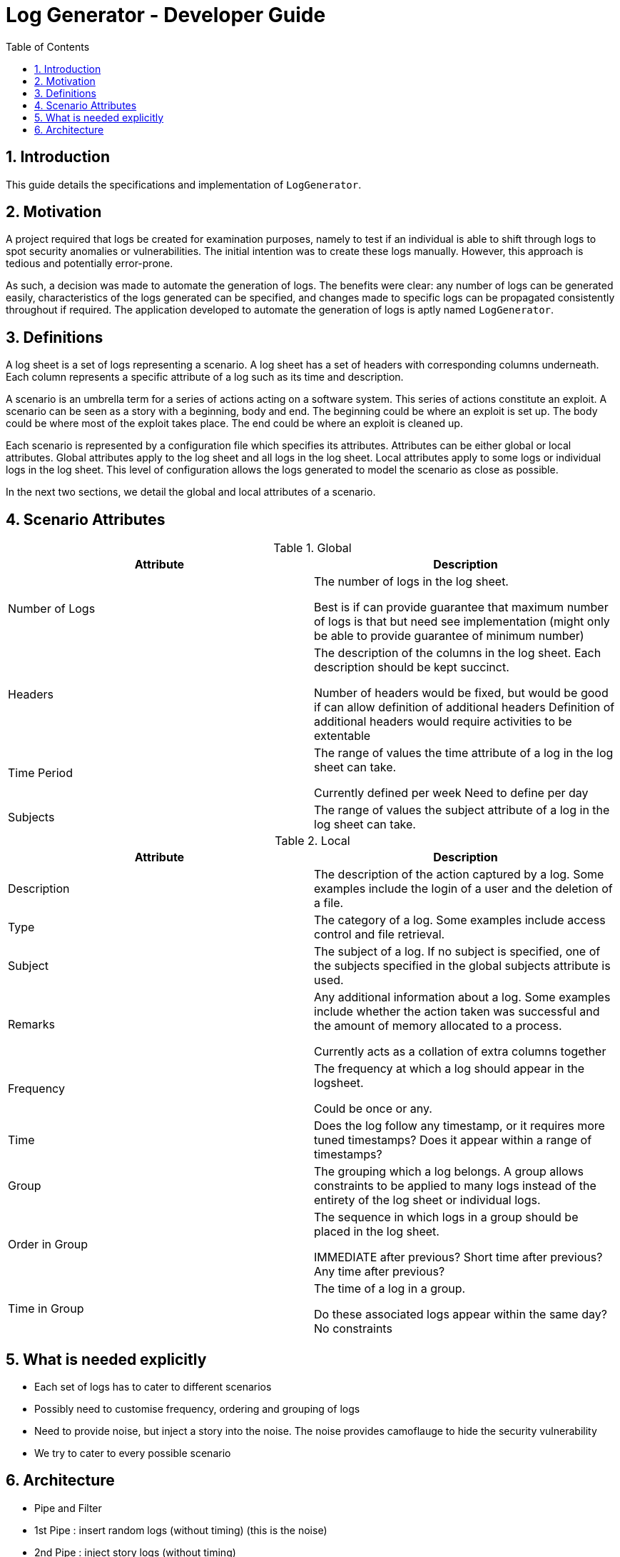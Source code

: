 = Log Generator - Developer Guide
:toc: left
:sectnums:

:appName: LogGenerator

== Introduction
This guide details the specifications and implementation of `{appName}`.

== Motivation
A project required that logs be created for examination purposes, namely to test if an
individual is able to shift through logs to spot security anomalies or vulnerabilities.
The initial intention was to create these logs manually. However, this approach is
tedious and potentially error-prone.

As such, a decision was made to automate the generation of logs. The benefits were
clear: any number of logs can be generated easily, characteristics of the logs generated
can be specified, and changes made to specific logs can be propagated consistently
throughout if required. The application developed to automate the generation of logs is
aptly named `{appName}`.

== Definitions
A log sheet is a set of logs representing a scenario. A log sheet has a set of headers
with corresponding columns underneath. Each column represents a specific attribute of a
log such as its time and description.

A scenario is an umbrella term for a series of actions acting on a software system. This
series of actions constitute an exploit. A scenario can be seen as a story with a
beginning, body and end. The beginning could be where an exploit is set up. The body
could be where most of the exploit takes place. The end could be where an exploit is
cleaned up.

Each scenario is represented by a configuration file which specifies its attributes.
Attributes can be either global or local attributes. Global attributes apply to the log
sheet and all logs in the log sheet. Local attributes apply to some logs or individual
logs in the log sheet. This level of configuration allows the logs generated to model
the scenario as close as possible.

In the next two sections, we detail the global and local attributes of a scenario.

== Scenario Attributes

.Global
|===
|Attribute |Description

|Number of Logs
|The number of logs in the log sheet.

Best is if can provide guarantee that maximum number of logs is that
but need see implementation (might only be able to provide guarantee of minimum number)

|Headers
|The description of the columns in the log sheet. Each description should be kept
succinct.

Number of headers would be fixed, but would be good if can allow definition of additional headers
Definition of additional headers would require activities to be extentable

|Time Period
|The range of values the time attribute of a log in the log sheet can take.

Currently defined per week
Need to define per day

|Subjects
|The range of values the subject attribute of a log in the log sheet can take.
|===

.Local
|===
|Attribute |Description

|Description
|The description of the action captured by a log. Some examples include the login of
a user and the deletion of a file.

|Type
|The category of a log. Some examples include access control and file retrieval.

|Subject
|The subject of a log. If no subject is specified, one of the subjects specified in the
global subjects attribute is used.

|Remarks
|Any additional information about a log. Some examples include whether the action taken
was successful and the amount of memory allocated to a process.

Currently acts as a collation of extra columns together

|Frequency
|The frequency at which a log should appear in the logsheet.

Could be once or any.

|Time
|Does the log follow any timestamp, or it requires more tuned timestamps? Does it appear within a range of timestamps?

|Group
|The grouping which a log belongs. A group allows constraints to be applied to many logs
instead of the entirety of the log sheet or individual logs.

|Order in Group
|The sequence in which logs in a group should be placed in the log sheet.

IMMEDIATE after previous? Short time after previous? Any time after previous?

|Time in Group
|The time of a log in a group.

Do these associated logs appear within the same day? No constraints
|===


== What is needed explicitly
* Each set of logs has to cater to different scenarios
* Possibly need to customise frequency, ordering and grouping of logs
* Need to provide noise, but inject a story into the noise. The noise provides camoflauge to hide the security vulnerability
* We try to cater to every possible scenario


== Architecture
* Pipe and Filter
* 1st Pipe : insert random logs (without timing) (this is the noise)
* 2nd Pipe : inject story logs (without timing)
